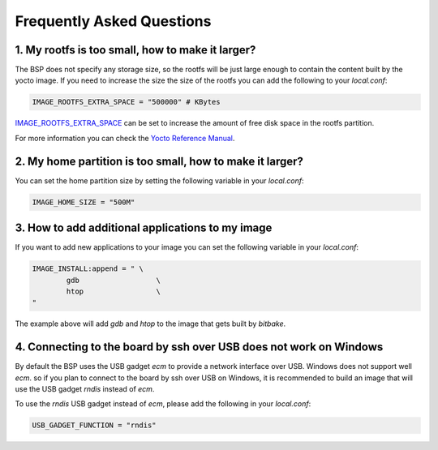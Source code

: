Frequently Asked Questions
==========================

1. My rootfs is too small, how to make it larger?
-------------------------------------------------

The BSP does not specify any storage size, so the rootfs will be just large
enough to contain the content built by the yocto image. If you need to
increase the size the size of the rootfs you can add the following to your
`local.conf`:

.. code::

	IMAGE_ROOTFS_EXTRA_SPACE = "500000" # KBytes

`IMAGE_ROOTFS_EXTRA_SPACE`_ can be set to increase
the amount of free disk space in the rootfs partition.

For more information you can check the `Yocto Reference Manual`_.

.. _IMAGE_ROOTFS_EXTRA_SPACE: https://www.yoctoproject.org/docs/latest/ref-manual/ref-manual.html#var-IMAGE_ROOTFS_EXTRA_SPACE
.. _Yocto Reference Manual: https://www.yoctoproject.org/docs/latest/ref-manual/ref-manual.html#idm46031661356992

2. My home partition is too small, how to make it larger?
---------------------------------------------------------

You can set the home partition size by setting the following variable in
your `local.conf`:

.. code::

	IMAGE_HOME_SIZE = "500M"

3. How to add additional applications to my image
-------------------------------------------------

If you want to add new applications to your image you can set the following
variable in your `local.conf`:

.. code::

	IMAGE_INSTALL:append = " \
		gdb                  \
		htop                 \
	"

The example above will add `gdb` and `htop` to the image that gets built by
`bitbake`.

4. Connecting to the board by ssh over USB does not work on Windows
-------------------------------------------------------------------

By default the BSP uses the USB gadget `ecm` to provide a network interface
over USB. Windows does not support well `ecm`. so if you plan to connect
to the board  by ssh over USB on Windows, it is recommended to build an image
that will use the USB gadget `rndis` instead of `ecm`.

To use the `rndis` USB gadget instead of `ecm`, please add the following in
your `local.conf`:

.. code::

	USB_GADGET_FUNCTION = "rndis"
